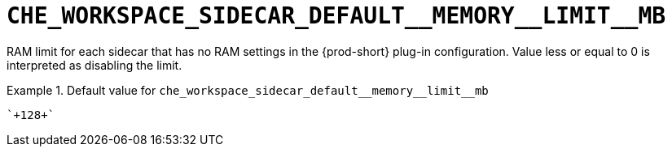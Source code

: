 [id="che_workspace_sidecar_default__memory__limit__mb_{context}"]
= `+CHE_WORKSPACE_SIDECAR_DEFAULT__MEMORY__LIMIT__MB+`

RAM limit for each sidecar that has no RAM settings in the {prod-short} plug-in configuration. Value less or equal to 0 is interpreted as disabling the limit.


.Default value for `+che_workspace_sidecar_default__memory__limit__mb+`
====
----
`+128+`
----
====

